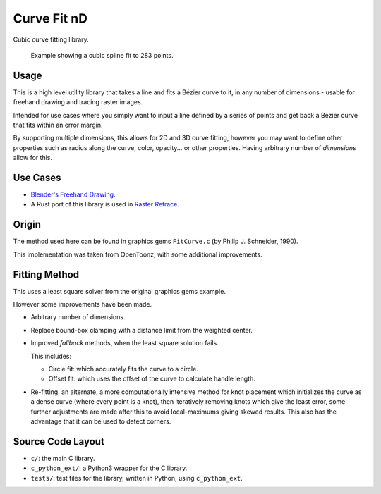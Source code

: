 
************
Curve Fit nD
************

Cubic curve fitting library.

.. figure:: https://cloud.githubusercontent.com/assets/1869379/17393989/1f8f21ba-5a6a-11e6-82cb-9d7cda155825.png

   Example showing a cubic spline fit to 283 points.

Usage
=====

This is a high level utility library that takes a line and fits a Bézier curve to it,
in any number of dimensions - usable for freehand drawing and tracing raster images.

Intended for use cases where you simply want to input a line defined by a series of points
and get back a Bézier curve that fits within an error margin.

By supporting multiple dimensions, this allows for 2D and 3D curve fitting,
however you may want to define other properties such as radius along the curve,
color, opacity... or other properties.
Having arbitrary number of *dimensions* allow for this.


Use Cases
=========

- `Blender's Freehand Drawing
  <https://archive.blender.org/wiki/index.php/Dev:Ref/Release_Notes/2.78/Modelling/#Curve_Editing>`__.
- A Rust port of this library is used in
  `Raster Retrace
  <https://github.com/ideasman42/raster-retrace>`__.


Origin
======

The method used here can be found in graphics gems ``FitCurve.c``
(by Philip J. Schneider, 1990).

This implementation was taken from OpenToonz, with some additional improvements.


Fitting Method
==============

This uses a least square solver from the original graphics gems example.

However some improvements have been made.

- Arbitrary number of dimensions.
- Replace bound-box clamping with a distance limit from the weighted center.
- Improved *fallback* methods, when the least square solution fails.

  This includes:

  - Circle fit: which accurately fits the curve to a circle. 
  - Offset fit: which uses the offset of the curve to calculate handle length.
- Re-fitting, an alternate, a more computationally intensive method for knot placement
  which initializes the curve as a dense curve
  (where every point is a knot), then iteratively removing knots which give the least error,
  some further adjustments are made after this to avoid local-maximums giving skewed results.
  This also has the advantage that it can be used to detect corners.


Source Code Layout
==================

- ``c/``: the main C library.
- ``c_python_ext/``: a Python3 wrapper for the C library.
- ``tests/``: test files for the library, written in Python, using ``c_python_ext``.

